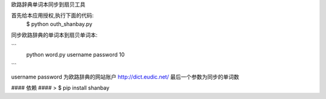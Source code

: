 欧路辞典单词本同步到扇贝工具




首先给本应用授权,执行下面的代码:
 $ python outh_shanbay.py

同步欧路辞典的单词本到扇贝单词本:


```
 python word.py username password 10

```

username password 为欧路辞典的网站账户 http://dict.eudic.net/
最后一个参数为同步的单词数



#### 依赖 ####
> $ pip install shanbay
